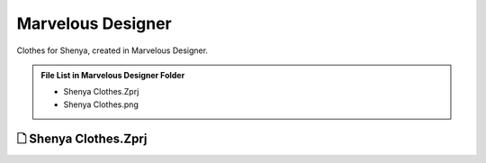 ###############################
Marvelous Designer
###############################

Clothes for Shenya, created in Marvelous Designer.

.. admonition:: File List in Marvelous Designer Folder
   :class: refbox

   * Shenya Clothes.Zprj
   * Shenya Clothes.png

********************************************************
 🗋 Shenya Clothes.Zprj
********************************************************

.. image:: /images/Marvelous-designer-Shenya-Clothes-viewport.jpg
	:align: center

